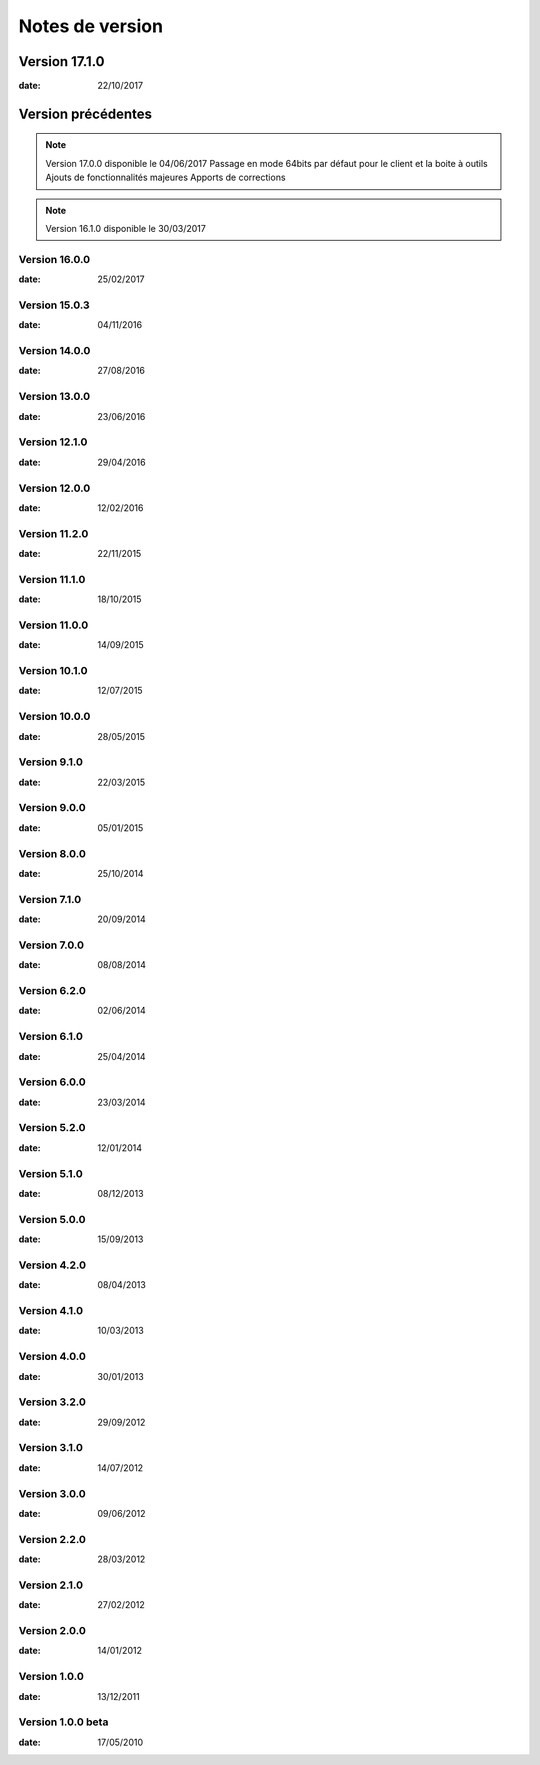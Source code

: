 Notes de version
================

Version 17.1.0
--------------

:date: 22/10/2017

Version précédentes
-------------------

.. note:: 

 Version 17.0.0 disponible le 04/06/2017
 Passage en mode 64bits par défaut pour le client et la boite à outils
 Ajouts de fonctionnalités majeures
 Apports de corrections

.. note:: 
 
 Version 16.1.0 disponible le 30/03/2017


Version 16.0.0
~~~~~~~~~~~~~~

:date: 25/02/2017

Version 15.0.3
~~~~~~~~~~~~~~

:date: 04/11/2016

Version 14.0.0
~~~~~~~~~~~~~~

:date: 27/08/2016

Version 13.0.0
~~~~~~~~~~~~~~

:date: 23/06/2016

Version 12.1.0
~~~~~~~~~~~~~~

:date: 29/04/2016

Version 12.0.0
~~~~~~~~~~~~~~

:date: 12/02/2016

Version 11.2.0
~~~~~~~~~~~~~~

:date: 22/11/2015

Version 11.1.0
~~~~~~~~~~~~~~

:date: 18/10/2015

Version 11.0.0
~~~~~~~~~~~~~~

:date: 14/09/2015

Version 10.1.0
~~~~~~~~~~~~~~

:date: 12/07/2015

Version 10.0.0
~~~~~~~~~~~~~~

:date: 28/05/2015

Version 9.1.0
~~~~~~~~~~~~~~

:date: 22/03/2015

Version 9.0.0
~~~~~~~~~~~~~~

:date: 05/01/2015

Version 8.0.0
~~~~~~~~~~~~~~

:date: 25/10/2014

Version 7.1.0
~~~~~~~~~~~~~~

:date: 20/09/2014

Version 7.0.0
~~~~~~~~~~~~~~

:date: 08/08/2014

Version 6.2.0
~~~~~~~~~~~~~~

:date: 02/06/2014

Version 6.1.0
~~~~~~~~~~~~~

:date: 25/04/2014

Version 6.0.0
~~~~~~~~~~~~~

:date: 23/03/2014

Version 5.2.0
~~~~~~~~~~~~~

:date: 12/01/2014

Version 5.1.0
~~~~~~~~~~~~~

:date: 08/12/2013

Version 5.0.0
~~~~~~~~~~~~~

:date: 15/09/2013

Version 4.2.0
~~~~~~~~~~~~~

:date: 08/04/2013

Version 4.1.0
~~~~~~~~~~~~~

:date: 10/03/2013

Version 4.0.0
~~~~~~~~~~~~~

:date: 30/01/2013

Version 3.2.0
~~~~~~~~~~~~~

:date: 29/09/2012

Version 3.1.0
~~~~~~~~~~~~~

:date: 14/07/2012

Version 3.0.0
~~~~~~~~~~~~~

:date: 09/06/2012

Version 2.2.0
~~~~~~~~~~~~~

:date: 28/03/2012

Version 2.1.0
~~~~~~~~~~~~~

:date: 27/02/2012

Version 2.0.0
~~~~~~~~~~~~~

:date: 14/01/2012

Version 1.0.0
~~~~~~~~~~~~~

:date: 13/12/2011

Version 1.0.0 beta
~~~~~~~~~~~~~

:date: 17/05/2010